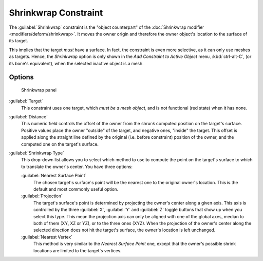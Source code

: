
..    TODO/Review: {{review|im= examples}} .


Shrinkwrap Constraint
*********************

The :guilabel:`Shrinkwrap` constraint is the "object counterpart" of the :doc:`Shrinkwrap modifier <modifiers/deform/shrinkwrap>`. It moves the owner origin and therefore the owner object's location to the surface of its target.

This implies that the target *must* have a surface. In fact,
the constraint is even more selective, as it can only use meshes as targets. Hence,
the *Shrinkwrap* option is only shown in the *Add Constraint to Active Object* menu,
:kbd:`ctrl-alt-C`, (or its bone's equivalent),
when the selected inactive object is a mesh.


Options
=======

.. figure:: /images/25-Manual-Constraints-Relationship-ShrinkWrap.jpg
   :width: 304px
   :figwidth: 304px

   Shrinkwrap panel


:guilabel:`Target`
   This constraint uses one target, which *must be a mesh object*, and is not functional (red state) when it has none.

:guilabel:`Distance`
   This numeric field controls the offset of the owner from the shrunk computed position on the target's surface.
   Positive values place the owner "outside" of the target, and negative ones, "inside" the target.
   This offset is applied along the straight line defined by the original (i.e. before constraint) position of the owner, and the computed one on the target's surface.

:guilabel:`Shrinkwrap Type`
   This drop-down list allows you to select which method to use to compute the point on the target's surface to which to translate the owner's center. You have three options:

   :guilabel:`Nearest Surface Point`
      The chosen target's surface's point will be the nearest one to the original owner's location. This is the default and most commonly useful option.
   :guilabel:`Projection`
      The target's surface's point is determined by projecting the owner's center along a given axis.
      This axis is controlled by the three :guilabel:`X`, :guilabel:`Y` and :guilabel:`Z` toggle buttons that show up when you select this type. This mean the projection axis can only be aligned with one of the global axes, median to both of them (XY, XZ or YZ), or to the three ones (XYZ).
      When the projection of the owner's center along the selected direction does not hit the target's surface, the owner's location is left unchanged.

   :guilabel:`Nearest Vertex`
      This method is very similar to the *Nearest Surface Point* one, except that the owner's possible shrink locations are limited to the target's vertices.


